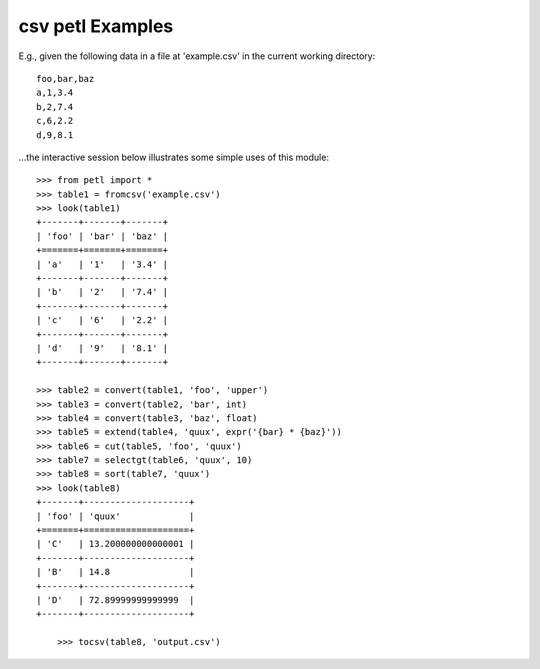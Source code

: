 ﻿
.. index::
   pair: Data; CSV


.. _data_csv:

==================
csv petl Examples
==================

.. contents::
   :depth: 3
   
   

E.g., given the following data in a file at 'example.csv' in the current working directory::

    foo,bar,baz
    a,1,3.4
    b,2,7.4
    c,6,2.2
    d,9,8.1

...the interactive session below illustrates some simple uses of this module::

    >>> from petl import *
    >>> table1 = fromcsv('example.csv')
    >>> look(table1)
    +-------+-------+-------+
    | 'foo' | 'bar' | 'baz' |
    +=======+=======+=======+
    | 'a'   | '1'   | '3.4' |
    +-------+-------+-------+
    | 'b'   | '2'   | '7.4' |
    +-------+-------+-------+
    | 'c'   | '6'   | '2.2' |
    +-------+-------+-------+
    | 'd'   | '9'   | '8.1' |
    +-------+-------+-------+

    >>> table2 = convert(table1, 'foo', 'upper')
    >>> table3 = convert(table2, 'bar', int)
    >>> table4 = convert(table3, 'baz', float)
    >>> table5 = extend(table4, 'quux', expr('{bar} * {baz}'))
    >>> table6 = cut(table5, 'foo', 'quux')
    >>> table7 = selectgt(table6, 'quux', 10)
    >>> table8 = sort(table7, 'quux')
    >>> look(table8)
    +-------+--------------------+
    | 'foo' | 'quux'             |
    +=======+====================+
    | 'C'   | 13.200000000000001 |
    +-------+--------------------+
    | 'B'   | 14.8               |
    +-------+--------------------+
    | 'D'   | 72.89999999999999  |
    +-------+--------------------+

        >>> tocsv(table8, 'output.csv')

